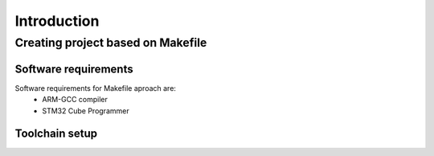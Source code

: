 ************
Introduction
************

Creating project based on Makefile
==================================

Software requirements
*********************
Software requirements for Makefile aproach are:
    * ARM-GCC compiler 
    * STM32 Cube Programmer

Toolchain setup
***************
